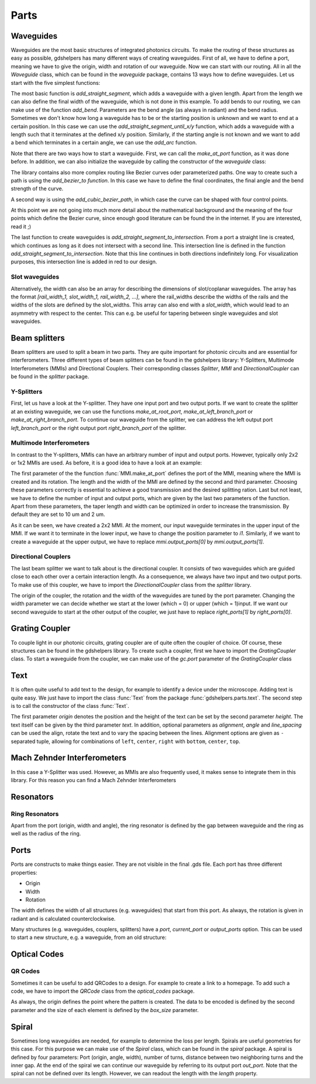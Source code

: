 ********
Parts
********

Waveguides
==========
Waveguides are the most basic structures of integrated photonics circuits. To make the routing of these structures as easy as possible, gdshelpers has many different ways of creating waveguides.
First of all, we have to define a port, meaning we have to give the origin, width and rotation of our waveguide. Now we can start with our routing. All in all the `Waveguide` class, which can be found in the `waveguide` package, contains 13 ways how to define waveguides.
Let us start with the five simplest functions:

.. plot::
    :include-source:

	import numpy as np
	from gdshelpers.geometry.chip import Cell
	from gdshelpers.parts.port import Port
	from gdshelpers.parts.waveguide import Waveguide

	wg_1 = Waveguide.make_at_port(Port((0, 0), angle=-np.pi / 2, width=1.3))
	wg_1.add_straight_segment(length=30)

	wg_2 = Waveguide.make_at_port(Port((5, 0), angle=-np.pi / 2, width=1.3))
	wg_2.add_bend(angle=np.pi / 2, radius=30)

	wg_3 = Waveguide.make_at_port(Port((40, 0), angle=-np.pi / 2, width=1.3))
	wg_3.add_straight_segment_until_y(y=-20)

	wg_4 = Waveguide.make_at_port(Port((0, 5), angle=0, width=1.3))
	wg_4.add_straight_segment_until_x(x=20)

	wg_5 = Waveguide.make_at_port(Port((45, 0), angle=-np.pi / 4, width=1.3))
	wg_5.add_arc(final_angle=-np.pi / 2, radius=30)

	cell = Cell('CELL')
	cell.add_to_layer(1, wg_1)  # red
	cell.add_to_layer(2, wg_2)  # green
	cell.add_to_layer(3, wg_3)  # blue
	cell.add_to_layer(4, wg_4)  # teal
	cell.add_to_layer(5, wg_5)  # pink
	cell.show()



The most basic function is `add_straight_segment`, which adds a waveguide with a given length. Apart from the length we can also define the final width of the waveguide, which is not done in this example.
To add bends to our routing, we can make use of the function `add_bend`. Parameters are the bend angle (as always in radiant) and the bend radius. Sometimes we don't know how long a waveguide has to be or the starting position is unknown
and we want to end at a certain position. In this case we can use the `add_straight_segment_until_x/y` function, which adds a waveguide with a length such that it terminates at the defined x/y position.
Similarly, if the starting angle is not known and we want to add a bend which terminates in a certain angle, we can use the `add_arc` function.

Note that there are two ways how to start a waveguide. First, we can call the `make_at_port` function, as it was done before. In addition, we can also initialize the waveguide by calling the constructor of the `waveguide` class:

.. plot::
    :include-source:

	from gdshelpers.geometry.chip import Cell
	from gdshelpers.parts.waveguide import Waveguide
	from gdshelpers.parts import Port

	waveguide_1 = Waveguide.make_at_port(Port(origin=(0, 0), angle=0, width=1.3))
	waveguide_1.add_straight_segment(length=20)

	waveguide_2 = Waveguide(origin=(0, 3), angle=0, width=1.3)
	waveguide_2.add_straight_segment(length=20)

	cell = Cell('CELL')
	cell.add_to_layer(1, waveguide_1)  # red
	cell.add_to_layer(2, waveguide_2)  # green
	cell.show()

The library contains also more complex routing like Bezier curves oder parameterized paths. One way to create such a path is using the `add_bezier_to function`. In this case we have to define the final coordinates,
the final angle and the bend strength of the curve.

.. plot::
    :include-source:

	import numpy as np
	from gdshelpers.geometry.chip import Cell
	from gdshelpers.parts.port import Port
	from gdshelpers.parts.waveguide import Waveguide

	wg_1 = Waveguide.make_at_port(Port((0, 0), angle=np.pi / 2, width=1.3))
	wg_1.add_bezier_to(final_coordinates=(10, 40), final_angle=0, bend_strength=30)

	wg_2 = Waveguide.make_at_port(Port((15, 0), angle=np.pi / 2, width=1.3))
	wg_2.add_bezier_to(final_coordinates=(25, 40), final_angle=0, bend_strength=20)

	wg_3 = Waveguide.make_at_port(Port((30, 0), angle=np.pi / 2, width=1.3))
	wg_3.add_bezier_to(final_coordinates=(40, 40), final_angle=0, bend_strength=10)

	cell = Cell('CELL')
	cell.add_to_layer(1, wg_1)  # red
	cell.add_to_layer(2, wg_2)  # green
	cell.add_to_layer(3, wg_3)  # blue
	cell.show()

A second way is using the `add_cubic_bezier_path`, in which case the curve can be shaped with four control points.

.. plot::
    :include-source:

	import numpy as np
	from gdshelpers.geometry.chip import Cell
	from gdshelpers.parts.port import Port
	from gdshelpers.parts.waveguide import Waveguide

	wg_1 = Waveguide.make_at_port(Port(origin=(0, 0), angle=0, width=0.2))
	wg_1.add_cubic_bezier_path(p0=(0, 0), p1=(0, 5), p2=(5, 10), p3=(5, 0))

	wg_2 = Waveguide.make_at_port(Port(origin=(7, 0), angle=0, width=0.2))
	wg_2.add_cubic_bezier_path(p0=(0, 0), p1=(0, 10), p2=(5, 15), p3=(5, 0))

	wg_3 = Waveguide.make_at_port(Port(origin=(14, 0), angle=-np.pi / 2, width=0.2))
	wg_3.add_cubic_bezier_path(p0=(0, 0), p1=(0, 5), p2=(5, 10), p3=(5, 0))

	cell = Cell('CELL')
	cell.add_to_layer(1, wg_1)  # red
	cell.add_to_layer(2, wg_2)  # green
	cell.add_to_layer(3, wg_3)  # blue
	cell.show()


At this point we are not going into much more detail about the mathematical background and the meaning of the four points which define the Bezier curve, since enough good literature can be found the in the internet.
If you are interested, read it ;)

The last function to create waveguides is `add_straight_segment_to_intersection`. From a port a straight line is created, which continues as long as it does not intersect with a second line. This intersection
line is defined in the function `add_straight_segment_to_intersection`. Note that this line continues in both directions indefinitely long. For visualization purposes, this intersection line is added in red to our design.

.. plot::
    :include-source:

	import numpy as np
	from gdshelpers.geometry.chip import Cell
	from gdshelpers.parts.port import Port
	from gdshelpers.parts.waveguide import Waveguide

	int_line = Waveguide.make_at_port(Port(origin=(10, 10), angle=-np.pi / 4, width=0.2))
	int_line.add_straight_segment(length=30)

	wg_1 = Waveguide.make_at_port(Port(origin=(0, 0), angle=np.pi / 8, width=0.2))
	wg_1.add_straight_segment_to_intersection(line_origin=(10, 10), line_angle=-np.pi / 4)

	wg_2 = Waveguide.make_at_port(Port(origin=(1, -5), angle=0, width=0.2))
	wg_2.add_straight_segment_to_intersection(line_origin=(10, 10), line_angle=-np.pi / 4)

	wg_3 = Waveguide.make_at_port(Port(origin=(20, 10), angle=-np.pi / 2, width=0.2))
	wg_3.add_straight_segment_to_intersection(line_origin=(10, 10), line_angle=-np.pi / 4)

	cell = Cell('CELL')
	cell.add_to_layer(1, int_line)  # red
	cell.add_to_layer(2, wg_1)  # green
	cell.add_to_layer(2, wg_2)  # green
	cell.add_to_layer(2, wg_3)  # green
	cell.show()

Slot waveguides
"""""""""""""""

Alternatively, the width can also be an array for describing the dimensions of slot/coplanar waveguides.
The array has the format `[rail_width_1, slot_width_1, rail_width_2, ...]`, where the rail_widths describe the widths of the rails and the widths of the slots are defined by the slot_widths.
This array can also end with a `slot_width`, which would lead to an asymmetry with respect to the center. This can e.g. be useful for tapering between single waveguides and slot waveguides.

.. plot::
    :include-source:

	import numpy as np
	from gdshelpers.geometry.chip import Cell
	from gdshelpers.parts.port import Port
	from gdshelpers.parts.waveguide import Waveguide

	wg_1 = Waveguide.make_at_port(Port(origin=(0, 0), angle=np.pi / 8, width=[0.2,0.2,0.2])) # array as width -> slot waveguide
	wg_1.add_straight_segment(10)
	wg_1.add_bend(np.pi, 10)
	wg_1.add_straight_segment(20, final_width=np.array([0.6,0.4,0.6])) # tapering between two slot waveguides
	wg_1.add_straight_segment(20, final_width=np.array([0,0,1])) # tapering to a ridge waveguide

	cell = Cell('CELL')
	cell.add_to_layer(1, wg_1)  # red
	cell.show()


Beam splitters
==============

Beam splitters are used to split a beam in two parts. They are quite important for photonic circuits and are essential for interferometers. Three different types of beam splitters can be found in the gdshelpers library: Y-Splitters, Multimode Interferometers (MMIs)
and Directional Couplers. Their corresponding classes `Splitter`, `MMI` and `DirectionalCoupler` can be found in the `splitter` package.

Y-Splitters
"""""""""""
First, let us have a look at the Y-splitter. They have one input port and two output ports. If we want to create the splitter at an existing waveguide, we can use the functions `make_at_root_port`, `make_at_left_branch_port` or
`make_at_right_branch_port`. To continue our waveguide from the splitter, we can address the left output port `left_branch_port` or the right output port `right_branch_port` of the splitter.

.. plot::
    :include-source:

	from gdshelpers.geometry.chip import Cell
	from gdshelpers.geometry import geometric_union
	from gdshelpers.parts.waveguide import Waveguide
	from gdshelpers.parts.splitter import Splitter

	splitter = Splitter(origin=(0, 0), angle=0, total_length=30, wg_width_root=1.3, sep=5)
	wg = Waveguide.make_at_port(splitter.left_branch_port)
	wg.add_straight_segment(length=10)

	cell = Cell('CELL')
	cell.add_to_layer(1, splitter, wg)  # red
	cell.show()

Multimode Interferometers
"""""""""""""""""""""""""
In contrast to the Y-splitters, MMIs can have an arbitrary number of input and output ports. However, typically
only 2x2 or 1x2 MMIs are used. As before, it is a good idea to have a look at an example:

.. plot::
    :include-source:

	from gdshelpers.geometry.chip import Cell
	from gdshelpers.parts.waveguide import Waveguide
	from gdshelpers.parts import Port
	from gdshelpers.parts.splitter import MMI

	waveguide_1 = Waveguide.make_at_port(Port((0, 0), 0, 1.3))
	waveguide_1.add_straight_segment(length=10)
	mmi = MMI.make_at_port(port=waveguide_1.current_port, length=33, width=7, num_inputs=2, num_outputs=2, pos='i0')
	waveguide_2 = Waveguide.make_at_port(mmi.output_ports[0])
	waveguide_2.add_straight_segment(length=10)

	cell = Cell('CELL')
	cell.add_to_layer(1, waveguide_1, mmi, waveguide_2)
	cell.show()

The first parameter of the the function :func:`MMI.make_at_port` defines the port of the MMI, meaning where the MMI is created and its rotation. The length and the width of the MMI
are defined by the second and third parameter. Choosing these parameters correctly is essential to achieve a good transmission and the desired splitting ration.
Last but not least, we have to define the number of input and output ports, which are given by the last two parameters of the function.
Apart from these parameters, the taper length and width can be optimized in order to increase the transmission. By default they are set to 10 um and 2 um.

As it can be seen, we have created a 2x2 MMI. At the moment, our input waveguide terminates in the upper input of the MMI. If we want it to terminate in the
lower input, we have to change the position parameter to `i1`. Similarly, if we want to create a waveguide at the upper output, we have to replace `mmi.output_ports[0]`
by `mmi.output_ports[1]`.

Directional Couplers
""""""""""""""""""""
The last beam splitter we want to talk about is the directional coupler. It consists of two waveguides which are guided close to each other over a
certain interaction length. As a consequence, we always have two input and two output ports. To make use of this coupler, we have to import the `DirectionalCoupler`
class from the `splitter` library.

.. plot::
    :include-source:

	from gdshelpers.geometry.chip import Cell
	from gdshelpers.parts.waveguide import Waveguide
	from gdshelpers.parts import Port
	from gdshelpers.parts.splitter import DirectionalCoupler

	waveguide_1 = Waveguide.make_at_port(port=Port((0, 0), angle=0, width=1.3))
	waveguide_1.add_straight_segment(length=20)
	DC = DirectionalCoupler.make_at_port(port=waveguide_1.current_port, length=30, gap=0.5, bend_radius=30, which=0)
	waveguide_2 = Waveguide.make_at_port(DC.right_ports[1])
	waveguide_2.add_straight_segment(length=20)

	cell = Cell('CELL')
	cell.add_to_layer(1, waveguide_1, DC, waveguide_2)
	cell.show()

The origin of the coupler, the rotation and the width of the waveguides are tuned by the port parameter. Changing the width parameter we can decide whether we start at the lower (which = 0) or upper (which = 1)input.
If we want our second waveguide to start at the other output of the coupler, we just have to replace `right_ports[1]` by `right_ports[0]`.


Grating Coupler
================

To couple light in our photonic circuits, grating coupler are of quite often the coupler of choice. Of course, these structures can be found in the gdshelpers
library. To create such a coupler, first we have to import the `GratingCoupler` class. To start a waveguide from the coupler, we can make use of the `gc.port` parameter of the `GratingCoupler` class

.. plot::
    :include-source:

	import numpy as np
	from gdshelpers.geometry.chip import Cell
	from gdshelpers.parts.waveguide import Waveguide
	from gdshelpers.parts.coupler import GratingCoupler

	coupler_params = {
		'width': 1.3,
		'full_opening_angle': np.deg2rad(40),
		'grating_period': 1.155,
		'grating_ff': 0.85,
		'n_gratings': 20,
		'taper_length': 16.
	}

	gc = GratingCoupler.make_traditional_coupler(origin=(0, 0), **coupler_params)

	wg = Waveguide.make_at_port(gc.port)
	wg.add_bend(np.pi / 2, radius=30)

	cell = Cell('CELL')
	cell.add_to_layer(1, wg, gc)
	cell.show()


Text
====
It is often quite useful to add text to the design, for example to identify a device under the microscope. Adding text is quite easy. We just have to import
the class :func:`Text` from the package :func:`gdshelpers.parts.text`. The second step is to call the constructor of the class :func:`Text`.

.. plot::
    :include-source:

	import numpy as np
	from gdshelpers.geometry.chip import Cell
	from gdshelpers.parts.text import Text

	text_1 = Text(origin=[100, 100], height=10, text='Hello World\nHello World', alignment='left-bottom')
	text_2 = Text(origin=[200, 100], height=5, text='Hello World\nHello World', alignment='left-bottom', angle=np.pi / 6, line_spacing=2)

	cell = Cell('CELL')
	cell.add_to_layer(1, text_1) # red
	cell.add_to_layer(2, text_2) # green
	cell.show()

The first parameter `origin` denotes the position and the height of the text can be set by the second parameter `height`. The text itself can be
given by the third parameter `text`. In addition, optional parameters as `alignment`, `angle` and `line_spacing` can be used the align, rotate the text
and to vary the spacing between the lines. Alignment options are given as ``-`` separated tuple, allowing for combinations of ``left``, ``center``, ``right`` with ``bottom``, ``center``, ``top``.

Mach Zehnder Interferometers
============================

.. plot::
    :include-source:

	from gdshelpers.geometry.chip import Cell
	from gdshelpers.parts.port import Port
	from gdshelpers.parts.waveguide import Waveguide
	from gdshelpers.parts.interferometer import MachZehnderInterferometer

	wg_1 = Waveguide.make_at_port(Port((0, 0), angle=0, width=2))
	wg_1.add_straight_segment(10)
	mzi_1 = MachZehnderInterferometer.make_at_port(port=wg_1.current_port, splitter_length=10, splitter_separation=5,
												   bend_radius=30, upper_vertical_length=10, lower_vertical_length=10,
												   horizontal_length=30)
	wg_2 = Waveguide.make_at_port(mzi_1.port)
	wg_2.add_straight_segment(10)

	wg_3 = Waveguide.make_at_port(Port((200, 0), angle=0, width=2))
	wg_3.add_straight_segment(10)
	mzi_2 = MachZehnderInterferometer.make_at_port(port=wg_3.current_port, splitter_length=10, splitter_separation=5,
												   bend_radius=30, upper_vertical_length=40, lower_vertical_length=10,
												   horizontal_length=30)
	wg_4 = Waveguide.make_at_port(mzi_2.port)
	wg_4.add_straight_segment(10)

	wg_5 = Waveguide.make_at_port(Port((400, 0), angle=0, width=2))
	wg_5.add_straight_segment(10)
	mzi_3 = MachZehnderInterferometer.make_at_port(port=wg_5.current_port, splitter_length=10, splitter_separation=5,
												   bend_radius=30, upper_vertical_length=10, lower_vertical_length=40,
												   horizontal_length=30)
	wg_6 = Waveguide.make_at_port(mzi_3.port)
	wg_6.add_straight_segment(10)

	wg_7 = Waveguide.make_at_port(Port((600, 0), angle=0, width=2))
	wg_7.add_straight_segment(10)
	mzi_4 = MachZehnderInterferometer.make_at_port(port=wg_7.current_port, splitter_length=10, splitter_separation=5,
												   bend_radius=30, upper_vertical_length=10, lower_vertical_length=10,
												   horizontal_length=60)
	wg_8 = Waveguide.make_at_port(mzi_4.port)
	wg_8.add_straight_segment(10)

	cell = Cell('CELL')
	cell.add_to_layer(1, wg_1, wg_2, mzi_1)  # red
	cell.add_to_layer(2, wg_3, wg_4, mzi_2)  # green
	cell.add_to_layer(3, wg_5, wg_6, mzi_3)  # blue
	cell.add_to_layer(4, wg_7, wg_8, mzi_4)  # teal
	cell.show()

In this case a Y-Splitter was used. However, as MMIs are also frequently used, it makes sense to integrate them in this library. For this reason you can find a Mach Zehnder Interferometers

.. plot::
    :include-source:

	from gdshelpers.geometry.chip import Cell
	from gdshelpers.parts.port import Port
	from gdshelpers.parts.waveguide import Waveguide
	from gdshelpers.parts.interferometer import MachZehnderInterferometerMMI

	wg_1 = Waveguide.make_at_port(Port(origin=(0, 0), angle=0, width=1.3))
	wg_1.add_straight_segment(length=20)
	mzi_1 = MachZehnderInterferometerMMI.make_at_port(port=wg_1.current_port, splitter_length=33, splitter_width=7,
													  bend_radius=30, upper_vertical_length=10, lower_vertical_length=10,
													  horizontal_length=30)
	wg_2 = Waveguide.make_at_port(port=mzi_1.port)
	wg_2.add_straight_segment(length=20)

	cell = Cell('CELL')
	cell.add_to_layer(1, wg_1, wg_2, mzi_1)
	cell.show()


Resonators
==========

Ring Resonators
"""""""""""""""

.. plot::
    :include-source:

	from gdshelpers.geometry.chip import Cell
	from gdshelpers.parts.resonator import RingResonator
	from gdshelpers.parts.port import Port
	from gdshelpers.parts.waveguide import Waveguide

	waveguide_1 = Waveguide.make_at_port(Port([0, 0], 0, 1.3))
	waveguide_1.add_straight_segment(100)
	resonator_1 = RingResonator.make_at_port(waveguide_1.current_port, gap=1, radius=50)
	waveguide_1.add_straight_segment(100)

	waveguide_2 = Waveguide.make_at_port(Port([250, 0], 0, 1.3))
	waveguide_2.add_straight_segment(100)
	resonator_2 = RingResonator.make_at_port(waveguide_2.current_port, gap=-0.5, radius=40)
	waveguide_2.add_straight_segment(100)

	cell = Cell('CELL')
	cell.add_to_layer(1, waveguide_1, resonator_1) # red
	cell.add_to_layer(2, waveguide_2, resonator_2) # green
	cell.show()


Apart from the port (origin, width and angle), the ring resonator is defined by the gap between waveguide and the ring as well as the radius of the ring.

Ports
=====
Ports are constructs to make things easier. They are not visible in the final .gds file. Each port has three different properties:

* Origin
* Width
* Rotation

The width defines the width of all structures (e.g. waveguides) that start from this port. As always, the rotation is given in radiant and is calculated counterclockwise.

.. plot::
    :include-source:

	import numpy as np
	from gdshelpers.geometry.chip import Cell
	from gdshelpers.parts.port import Port
	from gdshelpers.parts.waveguide import Waveguide

	wg_1 = Waveguide.make_at_port(Port(origin=[10, 0], angle=0, width=2))
	wg_1.add_straight_segment(length=30)

	wg_2 = Waveguide.make_at_port(Port(origin=[10, 10], angle=np.pi / 4, width=3))
	wg_2.add_straight_segment(length=20)

	wg_3 = Waveguide.make_at_port(Port(origin=[0, 10], angle=np.pi / 2, width=4))
	wg_3.add_straight_segment(length=10)

	cell = Cell('CELL')
	cell.add_to_layer(1, wg_1) # red
	cell.add_to_layer(2, wg_2) # green
	cell.add_to_layer(3, wg_3) # blue
	cell.show()

Many structures (e.g. waveguides, couplers, splitters) have a `port`, `current_port` or `output_ports` option. This can be used to start a new structure, e.g. a waveguide, from an old structure:

.. plot::
    :include-source:

	import numpy as np
	from gdshelpers.geometry.chip import Cell
	from gdshelpers.parts.waveguide import Waveguide
	from gdshelpers.parts.coupler import GratingCoupler

	coupler_params = {
		'width': 1.3,
		'full_opening_angle': np.deg2rad(40),
		'grating_period': 1.155,
		'grating_ff': 0.85,
		'n_gratings': 20,
		'taper_length': 16.
	}

	gc = GratingCoupler.make_traditional_coupler(origin=(0, 0), **coupler_params)

	wg = Waveguide.make_at_port(gc.port)
	wg.add_bend(np.pi / 2, radius=30)

	cell = Cell('CELL')
	cell.add_to_layer(1, wg, gc)
	cell.show()



Optical Codes
=============

QR Codes
""""""""
Sometimes it can be useful to add QRCodes to a design. For example to create a link to a homepage. To add such a code, we have to import the `QRCode` class from the `optical_codes` package.

.. plot::
    :include-source:

	from gdshelpers.geometry.chip import Cell
	from gdshelpers.parts.optical_codes import QRCode

	qr_code_1 = QRCode(origin=[0, 0], data='A0.0', box_size=1.0, version=1, error_correction=QRCode.ERROR_CORRECT_M)
	qr_code_2 = QRCode(origin=[25, 0], data='A0.0', box_size=1.0, version=2, error_correction=QRCode.ERROR_CORRECT_M)
	qr_code_3 = QRCode(origin=[55, 0], data='A0.0', box_size=1.0, version=3, error_correction=QRCode.ERROR_CORRECT_M)

	cell = Cell('CELL')
	cell.add_to_layer(1, qr_code_1) # red
	cell.add_to_layer(2, qr_code_2) # green
	cell.add_to_layer(3, qr_code_3) # blue
	cell.show()

As always, the origin defines the point where the pattern is created. The data to be encoded is defined by the second parameter and the size of each element
is defined by the `box_size` parameter.

Spiral
======
Sometimes long waveguides are needed, for example to determine the loss per length. Spirals are useful geometries for this case. For this purpose we can make use of the `Spiral` class, which can be found in the `spiral` package.
A spiral is defined by four parameters: Port (origin, angle, width), number of turns, distance between two neighboring turns and the inner gap. At the end of the spiral we can continue our waveguide
by referring to its output port `out_port`. Note that the spiral can not be defined over its length. However, we can readout the length with the `length` property.

.. plot::
    :include-source:

	from gdshelpers.geometry.chip import Cell
	from gdshelpers.parts.port import Port
	from gdshelpers.parts.spiral import Spiral
	from gdshelpers.parts.waveguide import Waveguide

	spiral_1 = Spiral.make_at_port(Port(origin=(0, 0), angle=0, width=1), num=5, gap=5, inner_gap=50)
	spiral_2 = Spiral.make_at_port(Port(origin=(150, 0), angle=0, width=1), num=3, gap=5, inner_gap=50)
	spiral_3 = Spiral.make_at_port(Port(origin=(320, 0), angle=0, width=1), num=5, gap=10, inner_gap=30)
	length = spiral_3.length
	wg = Waveguide.make_at_port(spiral_3.out_port)
	wg.add_straight_segment(20)

	cell = Cell('Spiral')
	cell.add_to_layer(1, spiral_1)  # red
	cell.add_to_layer(2, spiral_2)  # green
	cell.add_to_layer(3, spiral_3, wg)  # blue
	cell.show()
